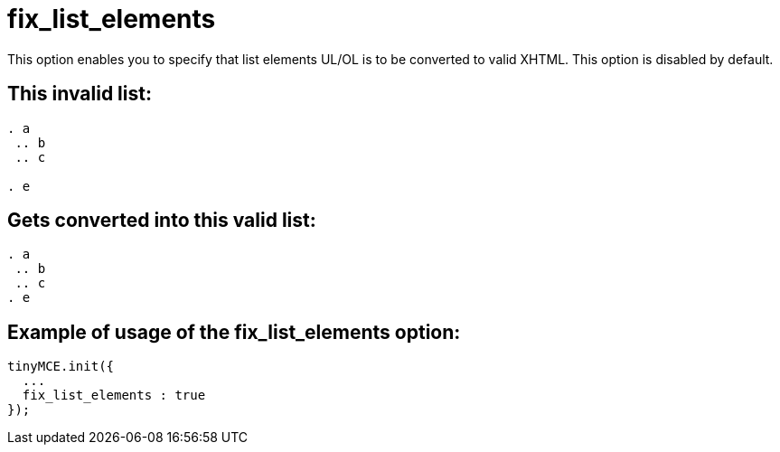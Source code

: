 :rootDir: ./../../
:partialsDir: {rootDir}partials/
= fix_list_elements

This option enables you to specify that list elements UL/OL is to be converted to valid XHTML. This option is disabled by default.

[[this-invalid-list]]
== This invalid list:
anchor:thisinvalidlist[historical anchor]

[source,html]
----

. a
 .. b
 .. c

. e

----

[[gets-converted-into-this-valid-list]]
== Gets converted into this valid list:
anchor:getsconvertedintothisvalidlist[historical anchor]

[source,html]
----

. a
 .. b
 .. c
. e

----

[[example-of-usage-of-the-fix_list_elements-option]]
== Example of usage of the fix_list_elements option:
anchor:exampleofusageofthefix_list_elementsoption[historical anchor]

[source,js]
----
tinyMCE.init({
  ...
  fix_list_elements : true
});
----

